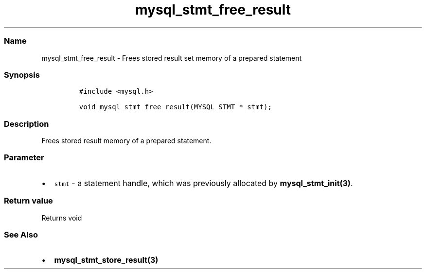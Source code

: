 .\" Automatically generated by Pandoc 2.5
.\"
.TH "mysql_stmt_free_result" "3" "" "Version 3.3.1" "MariaDB Connector/C"
.hy
.SS Name
.PP
mysql_stmt_free_result \- Frees stored result set memory of a prepared
statement
.SS Synopsis
.IP
.nf
\f[C]
#include <mysql.h>

void mysql_stmt_free_result(MYSQL_STMT * stmt);
\f[R]
.fi
.SS Description
.PP
Frees stored result memory of a prepared statement.
.SS Parameter
.IP \[bu] 2
\f[C]stmt\f[R] \- a statement handle, which was previously allocated by
\f[B]mysql_stmt_init(3)\f[R].
.SS Return value
.PP
Returns void
.SS See Also
.IP \[bu] 2
\f[B]mysql_stmt_store_result(3)\f[R]
